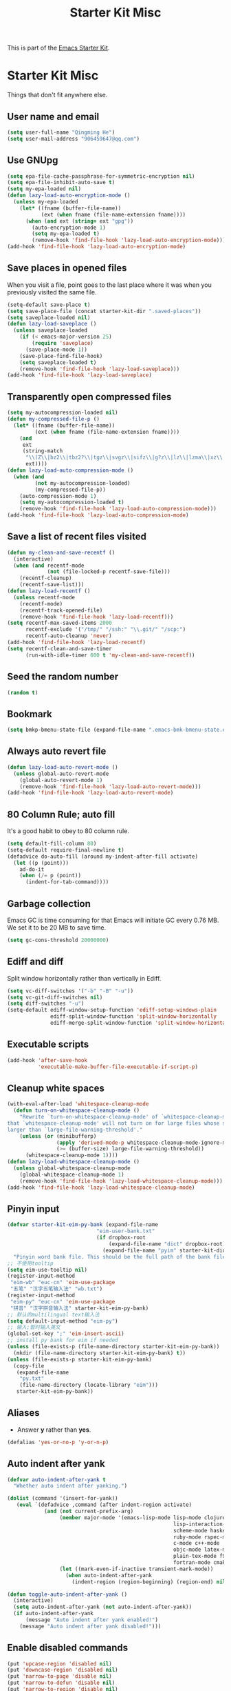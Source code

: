 #+TITLE: Starter Kit Misc
#+OPTIONS: toc:nil num:nil ^:nil

This is part of the [[file:starter-kit.org][Emacs Starter Kit]].

* Starter Kit Misc

Things that don't fit anywhere else.

** User name and email

#+begin_src emacs-lisp
(setq user-full-name "Qingming He")
(setq user-mail-address "906459647@qq.com")
#+end_src

** Use GNUpg

#+begin_src emacs-lisp
(setq epa-file-cache-passphrase-for-symmetric-encryption nil)
(setq epa-file-inhibit-auto-save t)
(setq my-epa-loaded nil)
(defun lazy-load-auto-encryption-mode ()
  (unless my-epa-loaded
    (let* ((fname (buffer-file-name))
           (ext (when fname (file-name-extension fname))))
      (when (and ext (string= ext "gpg"))
        (auto-encryption-mode 1)
        (setq my-epa-loaded t)
        (remove-hook 'find-file-hook 'lazy-load-auto-encryption-mode)))))
(add-hook 'find-file-hook 'lazy-load-auto-encryption-mode)
#+end_src

** Save places in opened files

When you visit a file, point goes to the last place where it was when you
previously visited the same file.
#+BEGIN_SRC emacs-lisp
(setq-default save-place t)
(setq save-place-file (concat starter-kit-dir ".saved-places"))
(setq saveplace-loaded nil)
(defun lazy-load-saveplace ()
  (unless saveplace-loaded
    (if (< emacs-major-version 25)
        (require 'saveplace)
      (save-place-mode 1))
    (save-place-find-file-hook)
    (setq saveplace-loaded t)
    (remove-hook 'find-file-hook 'lazy-load-saveplace)))
(add-hook 'find-file-hook 'lazy-load-saveplace)
#+END_SRC

** Transparently open compressed files

#+begin_src emacs-lisp
(setq my-autocompression-loaded nil)
(defun my-compressed-file-p ()
  (let* ((fname (buffer-file-name))
         (ext (when fname (file-name-extension fname))))
    (and
     ext
     (string-match
      "\\(Z\\|bz2\\|tbz2?\\|tgz\\|svgz\\|sifz\\|g?z\\|lz\\|lzma\\|xz\\|txz\\|dz\\|\\)\\'"
      ext))))
(defun lazy-load-auto-compression-mode ()
  (when (and
         (not my-autocompression-loaded)
         (my-compressed-file-p))
    (auto-compression-mode 1)
    (setq my-autocompression-loaded t)
    (remove-hook 'find-file-hook 'lazy-load-auto-compression-mode)))
(add-hook 'find-file-hook 'lazy-load-auto-compression-mode)
#+end_src

** Save a list of recent files visited

#+begin_src emacs-lisp
(defun my-clean-and-save-recentf ()
  (interactive)
  (when (and recentf-mode
             (not (file-locked-p recentf-save-file)))
    (recentf-cleanup)
    (recentf-save-list)))
(defun lazy-load-recentf ()
  (unless recentf-mode
    (recentf-mode)
    (recentf-track-opened-file)
    (remove-hook 'find-file-hook 'lazy-load-recentf)))
(setq recentf-max-saved-items 2000
      recentf-exclude '("/tmp/" "/ssh:" "\\.git/" "/scp:")
      recentf-auto-cleanup 'never)
(add-hook 'find-file-hook 'lazy-load-recentf)
(setq recentf-clean-and-save-timer
      (run-with-idle-timer 600 t 'my-clean-and-save-recentf))
#+end_src

** Seed the random number

#+begin_src emacs-lisp
(random t)
#+end_src

** Bookmark

#+BEGIN_SRC emacs-lisp
(setq bmkp-bmenu-state-file (expand-file-name ".emacs-bmk-bmenu-state.el" starter-kit-dir))
#+END_SRC

** Always auto revert file

#+BEGIN_SRC emacs-lisp
(defun lazy-load-auto-revert-mode ()
  (unless global-auto-revert-mode
    (global-auto-revert-mode 1)
    (remove-hook 'find-file-hook 'lazy-load-auto-revert-mode)))
(add-hook 'find-file-hook 'lazy-load-auto-revert-mode)
#+END_SRC

** 80 Column Rule; auto fill

It's a good habit to obey to 80 column rule.
#+BEGIN_SRC emacs-lisp
(setq default-fill-column 80)
(setq-default require-final-newline t)
(defadvice do-auto-fill (around my-indent-after-fill activate)
  (let ((p (point)))
    ad-do-it
    (when (/= p (point))
      (indent-for-tab-command))))
#+END_SRC

** Garbage collection

Emacs GC is time consuming for that Emacs will initiate GC every 0.76 MB. We
set it to be 20 MB to save time.
#+BEGIN_SRC emacs-lisp
(setq gc-cons-threshold 20000000)
#+END_SRC

** Ediff and diff

Split window horizontally rather than vertically in Ediff.
#+BEGIN_SRC emacs-lisp
(setq vc-diff-switches '("-b" "-B" "-u"))
(setq vc-git-diff-switches nil)
(setq diff-switches "-u")
(setq-default ediff-window-setup-function 'ediff-setup-windows-plain
              ediff-split-window-function 'split-window-horizontally
              ediff-merge-split-window-function 'split-window-horizontally)
#+END_SRC

** Executable scripts

#+begin_src emacs-lisp
(add-hook 'after-save-hook
          'executable-make-buffer-file-executable-if-script-p)
#+end_src

** Cleanup white spaces

#+begin_src emacs-lisp
(with-eval-after-load 'whitespace-cleanup-mode
  (defun turn-on-whitespace-cleanup-mode ()
    "Rewrite `turn-on-whitespace-cleanup-mode' of `whitespace-cleanup-mode' so
that `whitespace-cleanup-mode' will not turn on for large files whose size are
larger than `large-file-warning-threshold'."
    (unless (or (minibufferp)
                (apply 'derived-mode-p whitespace-cleanup-mode-ignore-modes)
                (>= (buffer-size) large-file-warning-threshold))
      (whitespace-cleanup-mode 1))))
(defun lazy-load-whitespace-cleanup-mode ()
  (unless global-whitespace-cleanup-mode
    (global-whitespace-cleanup-mode 1)
    (remove-hook 'find-file-hook 'lazy-load-whitespace-cleanup-mode)))
(add-hook 'find-file-hook 'lazy-load-whitespace-cleanup-mode)
#+end_src

** Pinyin input

#+begin_src emacs-lisp
(defvar starter-kit-eim-py-bank (expand-file-name
                             "eim-user-bank.txt"
                             (if dropbox-root
                                 (expand-file-name "dict" dropbox-root)
                               (expand-file-name "pyim" starter-kit-dir)))
  "Pinyin word bank file. This should be the full path of the bank file.")
;; 不使用tooltip
(setq eim-use-tooltip nil)
(register-input-method
 "eim-wb" "euc-cn" 'eim-use-package
 "五笔" "汉字五笔输入法" "wb.txt")
(register-input-method
 "eim-py" "euc-cn" 'eim-use-package
 "拼音" "汉字拼音输入法" starter-kit-eim-py-bank)
;; 默认的multilingual text输入法
(setq default-input-method "eim-py")
;; 输入;暂时输入英文
(global-set-key ";" 'eim-insert-ascii)
;; install py bank for eim if needed
(unless (file-exists-p (file-name-directory starter-kit-eim-py-bank))
  (mkdir (file-name-directory starter-kit-eim-py-bank) t))
(unless (file-exists-p starter-kit-eim-py-bank)
  (copy-file
   (expand-file-name
    "py.txt"
    (file-name-directory (locate-library "eim")))
   starter-kit-eim-py-bank))
#+end_src

** Aliases

+ Answer *y* rather than *yes*.
#+begin_src emacs-lisp
(defalias 'yes-or-no-p 'y-or-n-p)
#+end_src

** Auto indent after yank

#+begin_src emacs-lisp
(defvar auto-indent-after-yank t
  "Whether auto indent after yanking.")

(dolist (command '(insert-for-yank))
   (eval `(defadvice ,command (after indent-region activate)
            (and (not current-prefix-arg)
                 (member major-mode '(emacs-lisp-mode lisp-mode clojure-mode
                                                      lisp-interaction-mode
                                                      scheme-mode haskell-mode
                                                      ruby-mode rspec-mode
                                                      c-mode c++-mode
                                                      objc-mode latex-mode
                                                      plain-tex-mode f90-mode
                                                      fortran-mode cmake-mode))
                 (let ((mark-even-if-inactive transient-mark-mode))
                   (when auto-indent-after-yank
                     (indent-region (region-beginning) (region-end) nil)))))))

(defun toggle-auto-indent-after-yank ()
  (interactive)
  (setq auto-indent-after-yank (not auto-indent-after-yank))
  (if auto-indent-after-yank
      (message "Auto indent after yank enabled!")
    (message "Auto indent after yank disabled!")))
#+end_src

** Enable disabled commands

#+begin_src emacs-lisp
(put 'upcase-region 'disabled nil)
(put 'downcase-region 'disabled nil)
(put 'narrow-to-page 'disable nil)
(put 'narrow-to-defun 'disable nil)
(put 'narrow-to-region 'disable nil)
(put 'erase-buffer 'disabled nil)
;; may be dangerous
;; (setq disabled-command-function nil)
#+end_src

** Load PATH from shell

#+begin_src emacs-lisp
(when (memq window-system '(mac ns x))
  (exec-path-from-shell-initialize))
#+end_src

** Minibuffer

#+begin_src emacs-lisp
(defun minibuffer-inactive-mode-hook-setup ()
  (set-syntax-table (let* ((table (make-syntax-table)))
                      (modify-syntax-entry ?/ "." table)
                      table)))

(add-hook 'minibuffer-inactive-mode-hook
          'minibuffer-inactive-mode-hook-setup)
#+end_src
